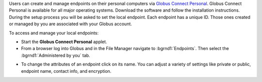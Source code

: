Users can create and manage endpoints on their personal computers via `Globus Connect Personal <https://www.globus.org/globus-connect-personal>`_. Globus Connect Personal is available for all major operating systems. Download the software and follow the installation instructions. During the setup process you will be asked to set the local endpoint. Each endpoint has a unique ID. Those ones created or managed by you are associated with your Globus account.

To access and manage your local endpoints:

- Start the **Globus Connect Personal** applet.

- From a browser log into Globus and in the File Manager navigate to :bgrnd1:`Endpoints`. Then select the :bgrnd1:`Administered by you` tab.

.. image:: img/endpoints1.png

- To change the attributes of an endpoint click on its name. You can adjust a variety of settings like private or public, endpoint name, contact info, and encryption.